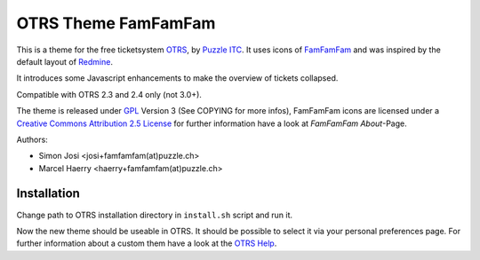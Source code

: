 =====================
 OTRS Theme FamFamFam
=====================

This is a theme for the free ticketsystem OTRS_, by `Puzzle ITC`_. It uses icons
of FamFamFam_ and was inspired by the default layout of Redmine_.

It introduces some Javascript enhancements to make the overview of
tickets collapsed.

Compatible with OTRS 2.3 and 2.4 only (not 3.0+).

The theme is released under GPL_ Version 3 (See COPYING for more infos),
FamFamFam icons are licensed under a `Creative Commons Attribution 2.5 License`_
for further information have a look at `FamFamFam About`-Page.

Authors:

* Simon Josi <josi+famfamfam(at)puzzle.ch>
* Marcel Haerry <haerry+famfamfam(at)puzzle.ch>

Installation
------------

Change path to OTRS installation directory in ``install.sh`` script and run it.

Now the new theme should be useable in OTRS. It should be possible to select
it via your personal preferences page. For further information about a custom
them have a look at the `OTRS Help`_.

.. _OTRS: http://www.otrs.org
.. _FamFamFam: http://www.famfamfam.com
.. _FamFamFam About: http://www.famfamfam.com/about
.. _Redmine: http://www.redmine.org 
.. _GPL: http://www.gnu.org/copyleft/gpl.html
.. _Puzzle ITC: http://www.puzzle.ch
.. _OTRS Help: http://doc.otrs.org/2.3/en/html/c1850.html
.. _Creative Commons Attribution 2.5 License: http://creativecommons.org/licenses/by/2.5
